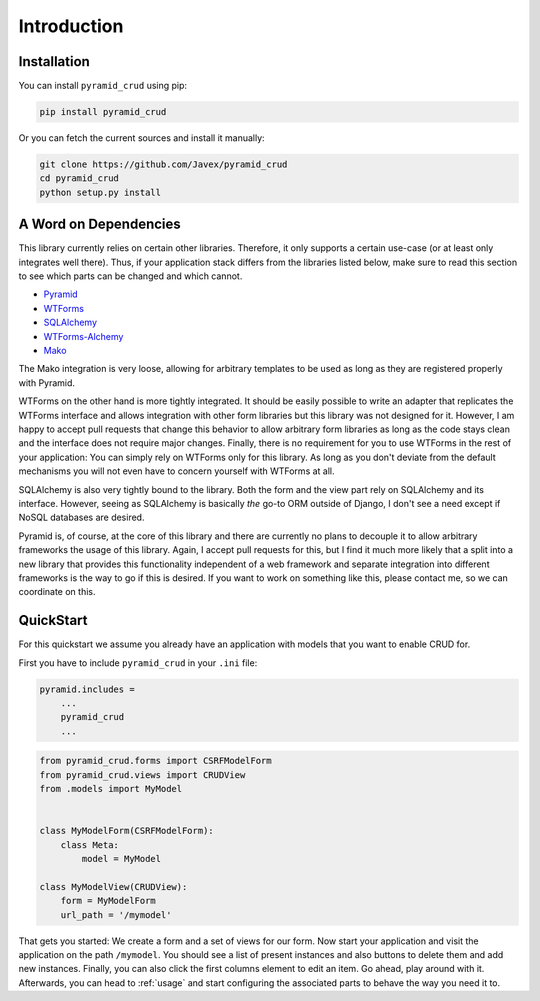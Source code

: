 .. _introduction:

============
Introduction
============

Installation
------------

You can install ``pyramid_crud`` using pip:

.. code-block:: text
    
    pip install pyramid_crud

Or you can fetch the current sources and install it manually:

.. code-block:: text

    git clone https://github.com/Javex/pyramid_crud
    cd pyramid_crud
    python setup.py install

A Word on Dependencies
----------------------

This library currently relies on certain other libraries. Therefore, it only
supports a certain use-case (or at least only integrates well there). Thus, if
your application stack differs from the libraries listed below, make sure to
read this section to see which parts can be changed and which cannot.

- `Pyramid <http://docs.pylonsproject.org/en/latest/docs/pyramid.html>`_
- `WTForms <http://wtforms.readthedocs.org/>`_
- `SQLAlchemy <http://docs.sqlalchemy.org/en/rel_0_9/>`_
- `WTForms-Alchemy <https://wtforms-alchemy.readthedocs.org/en/latest/>`_
- `Mako <http://docs.makotemplates.org/en/latest/>`_

The Mako integration is very loose, allowing for arbitrary templates to be used
as long as they are registered properly with Pyramid.

WTForms on the other hand is more tightly integrated. It should be easily
possible to write an adapter that replicates the WTForms interface and allows
integration with other form libraries but this library was not designed for it.
However, I am happy to accept pull requests that change this behavior to allow
arbitrary form libraries as long as the code stays clean and the interface
does not require major changes. Finally, there is no requirement for you to use
WTForms in the rest of your application: You can simply rely on WTForms only
for this library. As long as you don't deviate from the default mechanisms you
will not even have to concern yourself with WTForms at all.

SQLAlchemy is also very tightly bound to the library. Both the form and the
view part rely on SQLAlchemy and its interface. However, seeing as SQLAlchemy
is basically *the* go-to ORM outside of Django, I don't see a need except if
NoSQL databases are desired.

Pyramid is, of course, at the core of this library and there are currently no
plans to decouple it to allow arbitrary frameworks the usage of this library.
Again, I accept pull requests for this, but I find it much more likely that a
split into a new library that provides this functionality independent of a web
framework and separate integration into different frameworks is the way to go
if this is desired. If you want to work on something like this, please contact
me, so we can coordinate on this.

.. _quickstart:

QuickStart
----------

For this quickstart we assume you already have an application with models that
you want to enable CRUD for.

First you have to include ``pyramid_crud`` in your ``.ini`` file:

.. code-block:: ini
    
    pyramid.includes =
        ...
        pyramid_crud
        ...


.. code-block:: python

    from pyramid_crud.forms import CSRFModelForm
    from pyramid_crud.views import CRUDView
    from .models import MyModel


    class MyModelForm(CSRFModelForm):
        class Meta:
            model = MyModel

    class MyModelView(CRUDView):
        form = MyModelForm
        url_path = '/mymodel'

That gets you started: We create a form and a set of views for our form. Now
start your application and visit the application on the path ``/mymodel``. You
should see a list of present instances and also buttons to delete them and add
new instances. Finally, you can also click the first columns element to edit
an item. Go ahead, play around with it. Afterwards, you can head to
:ref:`usage` and start configuring the associated parts to behave the way you
need it to.
